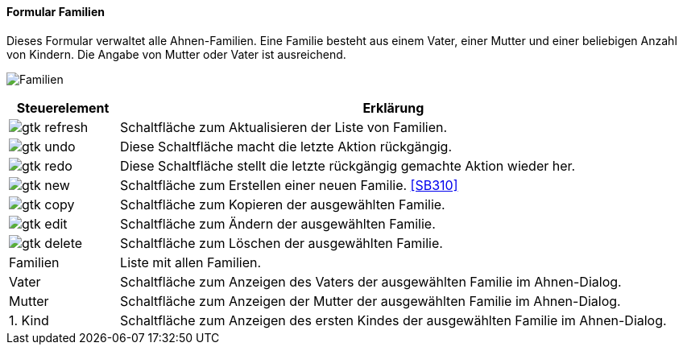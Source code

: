 :SB300-title: Familien
anchor:SB300[{sb300-title}]

==== Formular {sb300-title}

Dieses Formular verwaltet alle Ahnen-Familien. Eine Familie besteht aus einem Vater, einer Mutter und einer beliebigen Anzahl von Kindern.
Die Angabe von Mutter oder Vater ist ausreichend.

image:SB300.png[{sb300-title},title={sb300-title}]

[width="100%",cols="1,5a",frame="all",options="header"]
|==========================
|Steuerelement|Erklärung
|image:icons/gtk-refresh.png[title="Aktualisieren",width={icon-width}]|Schaltfläche zum Aktualisieren der Liste von Familien.
|image:icons/gtk-undo.png[title="Rückgängig",width={icon-width}]      |Diese Schaltfläche macht die letzte Aktion rückgängig.
|image:icons/gtk-redo.png[title="Wiederherstellen",width={icon-width}]|Diese Schaltfläche stellt die letzte rückgängig gemachte Aktion wieder her.
|image:icons/gtk-new.png[title="Neu",width={icon-width}]              |Schaltfläche zum Erstellen einer neuen Familie. <<SB310>>
|image:icons/gtk-copy.png[title="Kopieren",width={icon-width}]        |Schaltfläche zum Kopieren der ausgewählten Familie.
|image:icons/gtk-edit.png[title="Ändern",width={icon-width}]          |Schaltfläche zum Ändern der ausgewählten Familie.
|image:icons/gtk-delete.png[title="Löschen",width={icon-width}]       |Schaltfläche zum Löschen der ausgewählten Familie.
|Familien     |Liste mit allen Familien.
|Vater        |Schaltfläche zum Anzeigen des Vaters der ausgewählten Familie im Ahnen-Dialog.
|Mutter       |Schaltfläche zum Anzeigen der Mutter der ausgewählten Familie im Ahnen-Dialog.
|1. Kind      |Schaltfläche zum Anzeigen des ersten Kindes der ausgewählten Familie im Ahnen-Dialog.
|==========================
